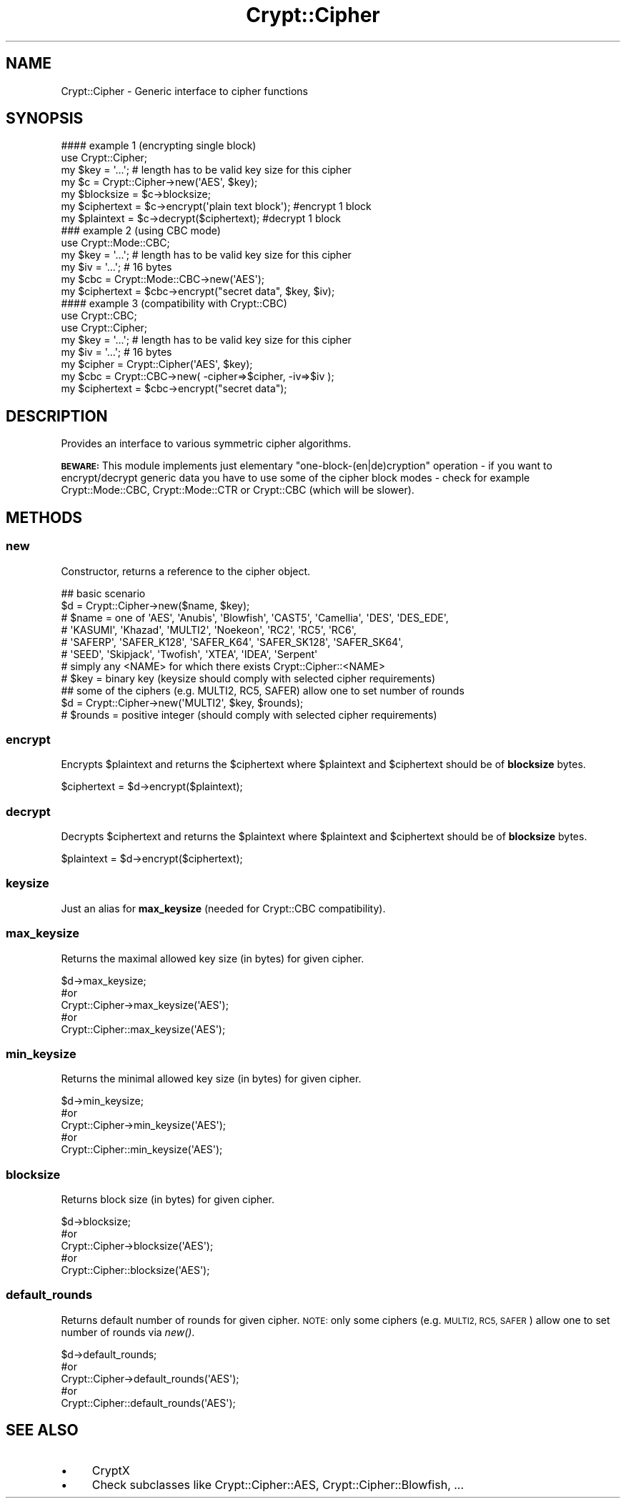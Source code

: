 .\" Automatically generated by Pod::Man 2.28 (Pod::Simple 3.29)
.\"
.\" Standard preamble:
.\" ========================================================================
.de Sp \" Vertical space (when we can't use .PP)
.if t .sp .5v
.if n .sp
..
.de Vb \" Begin verbatim text
.ft CW
.nf
.ne \\$1
..
.de Ve \" End verbatim text
.ft R
.fi
..
.\" Set up some character translations and predefined strings.  \*(-- will
.\" give an unbreakable dash, \*(PI will give pi, \*(L" will give a left
.\" double quote, and \*(R" will give a right double quote.  \*(C+ will
.\" give a nicer C++.  Capital omega is used to do unbreakable dashes and
.\" therefore won't be available.  \*(C` and \*(C' expand to `' in nroff,
.\" nothing in troff, for use with C<>.
.tr \(*W-
.ds C+ C\v'-.1v'\h'-1p'\s-2+\h'-1p'+\s0\v'.1v'\h'-1p'
.ie n \{\
.    ds -- \(*W-
.    ds PI pi
.    if (\n(.H=4u)&(1m=24u) .ds -- \(*W\h'-12u'\(*W\h'-12u'-\" diablo 10 pitch
.    if (\n(.H=4u)&(1m=20u) .ds -- \(*W\h'-12u'\(*W\h'-8u'-\"  diablo 12 pitch
.    ds L" ""
.    ds R" ""
.    ds C` ""
.    ds C' ""
'br\}
.el\{\
.    ds -- \|\(em\|
.    ds PI \(*p
.    ds L" ``
.    ds R" ''
.    ds C`
.    ds C'
'br\}
.\"
.\" Escape single quotes in literal strings from groff's Unicode transform.
.ie \n(.g .ds Aq \(aq
.el       .ds Aq '
.\"
.\" If the F register is turned on, we'll generate index entries on stderr for
.\" titles (.TH), headers (.SH), subsections (.SS), items (.Ip), and index
.\" entries marked with X<> in POD.  Of course, you'll have to process the
.\" output yourself in some meaningful fashion.
.\"
.\" Avoid warning from groff about undefined register 'F'.
.de IX
..
.nr rF 0
.if \n(.g .if rF .nr rF 1
.if (\n(rF:(\n(.g==0)) \{
.    if \nF \{
.        de IX
.        tm Index:\\$1\t\\n%\t"\\$2"
..
.        if !\nF==2 \{
.            nr % 0
.            nr F 2
.        \}
.    \}
.\}
.rr rF
.\" ========================================================================
.\"
.IX Title "Crypt::Cipher 3"
.TH Crypt::Cipher 3 "2018-06-06" "perl v5.22.1" "User Contributed Perl Documentation"
.\" For nroff, turn off justification.  Always turn off hyphenation; it makes
.\" way too many mistakes in technical documents.
.if n .ad l
.nh
.SH "NAME"
Crypt::Cipher \- Generic interface to cipher functions
.SH "SYNOPSIS"
.IX Header "SYNOPSIS"
.Vb 2
\&   #### example 1 (encrypting single block)
\&   use Crypt::Cipher;
\&
\&   my $key = \*(Aq...\*(Aq; # length has to be valid key size for this cipher
\&   my $c = Crypt::Cipher\->new(\*(AqAES\*(Aq, $key);
\&   my $blocksize  = $c\->blocksize;
\&   my $ciphertext = $c\->encrypt(\*(Aqplain text block\*(Aq); #encrypt 1 block
\&   my $plaintext  = $c\->decrypt($ciphertext);         #decrypt 1 block
\&
\&   ### example 2 (using CBC mode)
\&   use Crypt::Mode::CBC;
\&
\&   my $key = \*(Aq...\*(Aq; # length has to be valid key size for this cipher
\&   my $iv = \*(Aq...\*(Aq;  # 16 bytes
\&   my $cbc = Crypt::Mode::CBC\->new(\*(AqAES\*(Aq);
\&   my $ciphertext = $cbc\->encrypt("secret data", $key, $iv);
\&
\&   #### example 3 (compatibility with Crypt::CBC)
\&   use Crypt::CBC;
\&   use Crypt::Cipher;
\&
\&   my $key = \*(Aq...\*(Aq; # length has to be valid key size for this cipher
\&   my $iv = \*(Aq...\*(Aq;  # 16 bytes
\&   my $cipher = Crypt::Cipher(\*(AqAES\*(Aq, $key);
\&   my $cbc = Crypt::CBC\->new( \-cipher=>$cipher, \-iv=>$iv );
\&   my $ciphertext = $cbc\->encrypt("secret data");
.Ve
.SH "DESCRIPTION"
.IX Header "DESCRIPTION"
Provides an interface to various symmetric cipher algorithms.
.PP
\&\fB\s-1BEWARE:\s0\fR This module implements just elementary \*(L"one\-block\-(en|de)cryption\*(R" operation \- if you want to
encrypt/decrypt generic data you have to use some of the cipher block modes \- check for example
Crypt::Mode::CBC, Crypt::Mode::CTR or Crypt::CBC (which will be slower).
.SH "METHODS"
.IX Header "METHODS"
.SS "new"
.IX Subsection "new"
Constructor, returns a reference to the cipher object.
.PP
.Vb 8
\& ## basic scenario
\& $d = Crypt::Cipher\->new($name, $key);
\& # $name = one of \*(AqAES\*(Aq, \*(AqAnubis\*(Aq, \*(AqBlowfish\*(Aq, \*(AqCAST5\*(Aq, \*(AqCamellia\*(Aq, \*(AqDES\*(Aq, \*(AqDES_EDE\*(Aq,
\& #                \*(AqKASUMI\*(Aq, \*(AqKhazad\*(Aq, \*(AqMULTI2\*(Aq, \*(AqNoekeon\*(Aq, \*(AqRC2\*(Aq, \*(AqRC5\*(Aq, \*(AqRC6\*(Aq,
\& #                \*(AqSAFERP\*(Aq, \*(AqSAFER_K128\*(Aq, \*(AqSAFER_K64\*(Aq, \*(AqSAFER_SK128\*(Aq, \*(AqSAFER_SK64\*(Aq,
\& #                \*(AqSEED\*(Aq, \*(AqSkipjack\*(Aq, \*(AqTwofish\*(Aq, \*(AqXTEA\*(Aq, \*(AqIDEA\*(Aq, \*(AqSerpent\*(Aq
\& #                simply any <NAME> for which there exists Crypt::Cipher::<NAME>
\& # $key = binary key (keysize should comply with selected cipher requirements)
\&
\& ## some of the ciphers (e.g. MULTI2, RC5, SAFER) allow one to set number of rounds
\& $d = Crypt::Cipher\->new(\*(AqMULTI2\*(Aq, $key, $rounds);
\& # $rounds = positive integer (should comply with selected cipher requirements)
.Ve
.SS "encrypt"
.IX Subsection "encrypt"
Encrypts \f(CW$plaintext\fR and returns the \f(CW$ciphertext\fR where \f(CW$plaintext\fR and \f(CW$ciphertext\fR should be of \fBblocksize\fR bytes.
.PP
.Vb 1
\& $ciphertext = $d\->encrypt($plaintext);
.Ve
.SS "decrypt"
.IX Subsection "decrypt"
Decrypts \f(CW$ciphertext\fR and returns the \f(CW$plaintext\fR where \f(CW$plaintext\fR and \f(CW$ciphertext\fR should be of \fBblocksize\fR bytes.
.PP
.Vb 1
\& $plaintext = $d\->encrypt($ciphertext);
.Ve
.SS "keysize"
.IX Subsection "keysize"
Just an alias for \fBmax_keysize\fR (needed for Crypt::CBC compatibility).
.SS "max_keysize"
.IX Subsection "max_keysize"
Returns the maximal allowed key size (in bytes) for given cipher.
.PP
.Vb 5
\& $d\->max_keysize;
\& #or
\& Crypt::Cipher\->max_keysize(\*(AqAES\*(Aq);
\& #or
\& Crypt::Cipher::max_keysize(\*(AqAES\*(Aq);
.Ve
.SS "min_keysize"
.IX Subsection "min_keysize"
Returns the minimal allowed key size (in bytes) for given cipher.
.PP
.Vb 5
\& $d\->min_keysize;
\& #or
\& Crypt::Cipher\->min_keysize(\*(AqAES\*(Aq);
\& #or
\& Crypt::Cipher::min_keysize(\*(AqAES\*(Aq);
.Ve
.SS "blocksize"
.IX Subsection "blocksize"
Returns block size (in bytes) for given cipher.
.PP
.Vb 5
\& $d\->blocksize;
\& #or
\& Crypt::Cipher\->blocksize(\*(AqAES\*(Aq);
\& #or
\& Crypt::Cipher::blocksize(\*(AqAES\*(Aq);
.Ve
.SS "default_rounds"
.IX Subsection "default_rounds"
Returns default number of rounds for given cipher. \s-1NOTE:\s0 only some ciphers (e.g. \s-1MULTI2, RC5, SAFER\s0) allow one to set number of rounds via \fInew()\fR.
.PP
.Vb 5
\& $d\->default_rounds;
\& #or
\& Crypt::Cipher\->default_rounds(\*(AqAES\*(Aq);
\& #or
\& Crypt::Cipher::default_rounds(\*(AqAES\*(Aq);
.Ve
.SH "SEE ALSO"
.IX Header "SEE ALSO"
.IP "\(bu" 4
CryptX
.IP "\(bu" 4
Check subclasses like Crypt::Cipher::AES, Crypt::Cipher::Blowfish, ...
